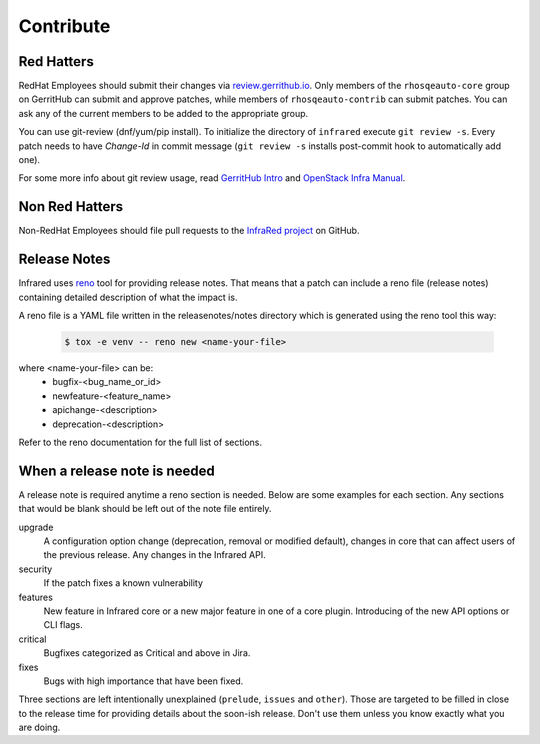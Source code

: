 Contribute
==========

Red Hatters
-----------
RedHat Employees should submit their changes via `review.gerrithub.io`_.
Only members of the ``rhosqeauto-core`` group on GerritHub can submit and
approve patches, while members of ``rhosqeauto-contrib`` can submit patches.
You can ask any of the current members to be added to the appropriate group.

You can use git-review (dnf/yum/pip install).
To initialize the directory of ``infrared`` execute ``git review -s``.
Every patch needs to have *Change-Id* in commit message
(``git review -s`` installs post-commit hook to automatically add one).

For some more info about git review usage, read `GerritHub Intro`_ and `OpenStack Infra Manual`_.

.. _`review.gerrithub.io`: https://review.gerrithub.io/#/q/project:redhat-openstack/infrared
.. _`GerritHub Intro`: https://review.gerrithub.io/Documentation/intro-quick.html#_the_life_and_times_of_a_change
.. _`OpenStack Infra Manual`: http://docs.openstack.org/infra/manual/developers.html

Non Red Hatters
---------------
Non-RedHat Employees should file pull requests to the `InfraRed project`_ on GitHub.

.. _`InfraRed project`: https://github.com/redhat-openstack/infrared


Release Notes
-------------
Infrared uses `reno`_ tool for providing release notes.
That means that a patch can include a reno file (release notes) containing detailed description of what the impact is.

A reno file is a YAML file written in the releasenotes/notes directory which is generated using the reno tool this way:

    .. code-block:: shell

      $ tox -e venv -- reno new <name-your-file>


where <name-your-file> can be:
    - bugfix-<bug_name_or_id>
    - newfeature-<feature_name>
    - apichange-<description>
    - deprecation-<description>

Refer to the reno documentation for the full list of sections.

.. _`reno`: https://docs.openstack.org/reno/latest/



When a release note is needed
-----------------------------
A release note is required anytime a reno section is needed. Below are some examples for each section.
Any sections that would be blank should be left out of the note file entirely.

upgrade
  A configuration option change (deprecation, removal or modified default), changes in core that can affect users of the
  previous release. Any changes in the Infrared API.

security
  If the patch fixes a known vulnerability

features
  New feature in Infrared core or a new major feature in one of a core plugin. Introducing of the new API options or CLI
  flags.

critical
  Bugfixes categorized as Critical and above in Jira.

fixes
  Bugs with high importance that have been fixed.


Three sections are left intentionally unexplained (``prelude``, ``issues`` and ``other``).
Those are targeted to be filled in close to the release time for providing details about the soon-ish release.
Don't use them unless you know exactly what you are doing.
